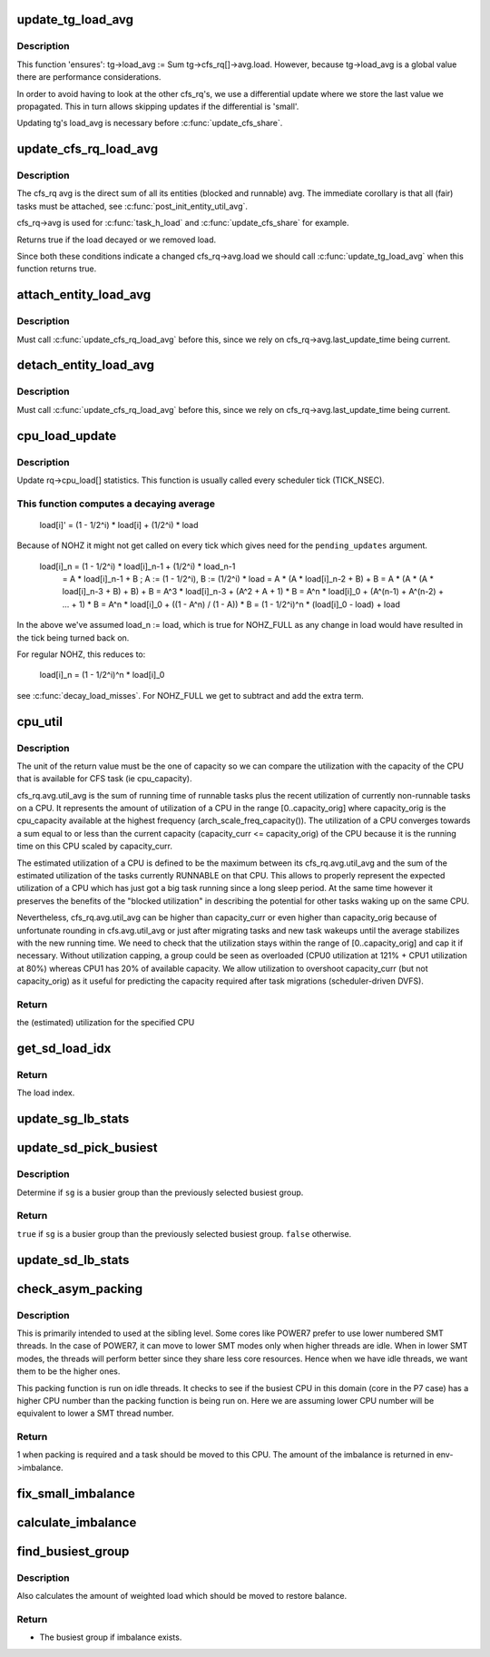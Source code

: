 .. -*- coding: utf-8; mode: rst -*-
.. src-file: kernel/sched/fair.c

.. _`update_tg_load_avg`:

update_tg_load_avg
==================

.. c:function:: void update_tg_load_avg(struct cfs_rq *cfs_rq, int force)

    update the tg's load avg

    :param cfs_rq:
        the cfs_rq whose avg changed
    :type cfs_rq: struct cfs_rq \*

    :param force:
        update regardless of how small the difference
    :type force: int

.. _`update_tg_load_avg.description`:

Description
-----------

This function 'ensures': tg->load_avg := \Sum tg->cfs_rq[]->avg.load.
However, because tg->load_avg is a global value there are performance
considerations.

In order to avoid having to look at the other cfs_rq's, we use a
differential update where we store the last value we propagated. This in
turn allows skipping updates if the differential is 'small'.

Updating tg's load_avg is necessary before \ :c:func:`update_cfs_share`\ .

.. _`update_cfs_rq_load_avg`:

update_cfs_rq_load_avg
======================

.. c:function:: int update_cfs_rq_load_avg(u64 now, struct cfs_rq *cfs_rq)

    update the cfs_rq's load/util averages

    :param now:
        current time, as per \ :c:func:`cfs_rq_clock_task`\ 
    :type now: u64

    :param cfs_rq:
        cfs_rq to update
    :type cfs_rq: struct cfs_rq \*

.. _`update_cfs_rq_load_avg.description`:

Description
-----------

The cfs_rq avg is the direct sum of all its entities (blocked and runnable)
avg. The immediate corollary is that all (fair) tasks must be attached, see
\ :c:func:`post_init_entity_util_avg`\ .

cfs_rq->avg is used for \ :c:func:`task_h_load`\  and \ :c:func:`update_cfs_share`\  for example.

Returns true if the load decayed or we removed load.

Since both these conditions indicate a changed cfs_rq->avg.load we should
call \ :c:func:`update_tg_load_avg`\  when this function returns true.

.. _`attach_entity_load_avg`:

attach_entity_load_avg
======================

.. c:function:: void attach_entity_load_avg(struct cfs_rq *cfs_rq, struct sched_entity *se, int flags)

    attach this entity to its cfs_rq load avg

    :param cfs_rq:
        cfs_rq to attach to
    :type cfs_rq: struct cfs_rq \*

    :param se:
        sched_entity to attach
    :type se: struct sched_entity \*

    :param flags:
        migration hints
    :type flags: int

.. _`attach_entity_load_avg.description`:

Description
-----------

Must call \ :c:func:`update_cfs_rq_load_avg`\  before this, since we rely on
cfs_rq->avg.last_update_time being current.

.. _`detach_entity_load_avg`:

detach_entity_load_avg
======================

.. c:function:: void detach_entity_load_avg(struct cfs_rq *cfs_rq, struct sched_entity *se)

    detach this entity from its cfs_rq load avg

    :param cfs_rq:
        cfs_rq to detach from
    :type cfs_rq: struct cfs_rq \*

    :param se:
        sched_entity to detach
    :type se: struct sched_entity \*

.. _`detach_entity_load_avg.description`:

Description
-----------

Must call \ :c:func:`update_cfs_rq_load_avg`\  before this, since we rely on
cfs_rq->avg.last_update_time being current.

.. _`cpu_load_update`:

cpu_load_update
===============

.. c:function:: void cpu_load_update(struct rq *this_rq, unsigned long this_load, unsigned long pending_updates)

    update the rq->cpu_load[] statistics

    :param this_rq:
        The rq to update statistics for
    :type this_rq: struct rq \*

    :param this_load:
        The current load
    :type this_load: unsigned long

    :param pending_updates:
        The number of missed updates
    :type pending_updates: unsigned long

.. _`cpu_load_update.description`:

Description
-----------

Update rq->cpu_load[] statistics. This function is usually called every
scheduler tick (TICK_NSEC).

.. _`cpu_load_update.this-function-computes-a-decaying-average`:

This function computes a decaying average
-----------------------------------------


  load[i]' = (1 - 1/2^i) * load[i] + (1/2^i) * load

Because of NOHZ it might not get called on every tick which gives need for
the \ ``pending_updates``\  argument.

  load[i]_n = (1 - 1/2^i) * load[i]_n-1 + (1/2^i) * load_n-1
            = A * load[i]_n-1 + B ; A := (1 - 1/2^i), B := (1/2^i) * load
            = A * (A * load[i]_n-2 + B) + B
            = A * (A * (A * load[i]_n-3 + B) + B) + B
            = A^3 * load[i]_n-3 + (A^2 + A + 1) * B
            = A^n * load[i]_0 + (A^(n-1) + A^(n-2) + ... + 1) * B
            = A^n * load[i]_0 + ((1 - A^n) / (1 - A)) * B
            = (1 - 1/2^i)^n * (load[i]_0 - load) + load

In the above we've assumed load_n := load, which is true for NOHZ_FULL as
any change in load would have resulted in the tick being turned back on.

For regular NOHZ, this reduces to:

  load[i]_n = (1 - 1/2^i)^n * load[i]_0

see \ :c:func:`decay_load_misses`\ . For NOHZ_FULL we get to subtract and add the extra
term.

.. _`cpu_util`:

cpu_util
========

.. c:function:: unsigned long cpu_util(int cpu)

    :param cpu:
        the CPU to get the utilization of
    :type cpu: int

.. _`cpu_util.description`:

Description
-----------

The unit of the return value must be the one of capacity so we can compare
the utilization with the capacity of the CPU that is available for CFS task
(ie cpu_capacity).

cfs_rq.avg.util_avg is the sum of running time of runnable tasks plus the
recent utilization of currently non-runnable tasks on a CPU. It represents
the amount of utilization of a CPU in the range [0..capacity_orig] where
capacity_orig is the cpu_capacity available at the highest frequency
(arch_scale_freq_capacity()).
The utilization of a CPU converges towards a sum equal to or less than the
current capacity (capacity_curr <= capacity_orig) of the CPU because it is
the running time on this CPU scaled by capacity_curr.

The estimated utilization of a CPU is defined to be the maximum between its
cfs_rq.avg.util_avg and the sum of the estimated utilization of the tasks
currently RUNNABLE on that CPU.
This allows to properly represent the expected utilization of a CPU which
has just got a big task running since a long sleep period. At the same time
however it preserves the benefits of the "blocked utilization" in
describing the potential for other tasks waking up on the same CPU.

Nevertheless, cfs_rq.avg.util_avg can be higher than capacity_curr or even
higher than capacity_orig because of unfortunate rounding in
cfs.avg.util_avg or just after migrating tasks and new task wakeups until
the average stabilizes with the new running time. We need to check that the
utilization stays within the range of [0..capacity_orig] and cap it if
necessary. Without utilization capping, a group could be seen as overloaded
(CPU0 utilization at 121% + CPU1 utilization at 80%) whereas CPU1 has 20% of
available capacity. We allow utilization to overshoot capacity_curr (but not
capacity_orig) as it useful for predicting the capacity required after task
migrations (scheduler-driven DVFS).

.. _`cpu_util.return`:

Return
------

the (estimated) utilization for the specified CPU

.. _`get_sd_load_idx`:

get_sd_load_idx
===============

.. c:function:: int get_sd_load_idx(struct sched_domain *sd, enum cpu_idle_type idle)

    Obtain the load index for a given sched domain.

    :param sd:
        The sched_domain whose load_idx is to be obtained.
    :type sd: struct sched_domain \*

    :param idle:
        The idle status of the CPU for whose sd load_idx is obtained.
    :type idle: enum cpu_idle_type

.. _`get_sd_load_idx.return`:

Return
------

The load index.

.. _`update_sg_lb_stats`:

update_sg_lb_stats
==================

.. c:function:: void update_sg_lb_stats(struct lb_env *env, struct sched_group *group, int load_idx, int local_group, struct sg_lb_stats *sgs, bool *overload)

    Update sched_group's statistics for load balancing.

    :param env:
        The load balancing environment.
    :type env: struct lb_env \*

    :param group:
        sched_group whose statistics are to be updated.
    :type group: struct sched_group \*

    :param load_idx:
        Load index of sched_domain of this_cpu for load calc.
    :type load_idx: int

    :param local_group:
        Does group contain this_cpu.
    :type local_group: int

    :param sgs:
        variable to hold the statistics for this group.
    :type sgs: struct sg_lb_stats \*

    :param overload:
        Indicate pullable load (e.g. >1 runnable task).
    :type overload: bool \*

.. _`update_sd_pick_busiest`:

update_sd_pick_busiest
======================

.. c:function:: bool update_sd_pick_busiest(struct lb_env *env, struct sd_lb_stats *sds, struct sched_group *sg, struct sg_lb_stats *sgs)

    return 1 on busiest group

    :param env:
        The load balancing environment.
    :type env: struct lb_env \*

    :param sds:
        sched_domain statistics
    :type sds: struct sd_lb_stats \*

    :param sg:
        sched_group candidate to be checked for being the busiest
    :type sg: struct sched_group \*

    :param sgs:
        sched_group statistics
    :type sgs: struct sg_lb_stats \*

.. _`update_sd_pick_busiest.description`:

Description
-----------

Determine if \ ``sg``\  is a busier group than the previously selected
busiest group.

.. _`update_sd_pick_busiest.return`:

Return
------

\ ``true``\  if \ ``sg``\  is a busier group than the previously selected
busiest group. \ ``false``\  otherwise.

.. _`update_sd_lb_stats`:

update_sd_lb_stats
==================

.. c:function:: void update_sd_lb_stats(struct lb_env *env, struct sd_lb_stats *sds)

    Update sched_domain's statistics for load balancing.

    :param env:
        The load balancing environment.
    :type env: struct lb_env \*

    :param sds:
        variable to hold the statistics for this sched_domain.
    :type sds: struct sd_lb_stats \*

.. _`check_asym_packing`:

check_asym_packing
==================

.. c:function:: int check_asym_packing(struct lb_env *env, struct sd_lb_stats *sds)

    Check to see if the group is packed into the sched domain.

    :param env:
        The load balancing environment.
    :type env: struct lb_env \*

    :param sds:
        Statistics of the sched_domain which is to be packed
    :type sds: struct sd_lb_stats \*

.. _`check_asym_packing.description`:

Description
-----------

This is primarily intended to used at the sibling level.  Some
cores like POWER7 prefer to use lower numbered SMT threads.  In the
case of POWER7, it can move to lower SMT modes only when higher
threads are idle.  When in lower SMT modes, the threads will
perform better since they share less core resources.  Hence when we
have idle threads, we want them to be the higher ones.

This packing function is run on idle threads.  It checks to see if
the busiest CPU in this domain (core in the P7 case) has a higher
CPU number than the packing function is being run on.  Here we are
assuming lower CPU number will be equivalent to lower a SMT thread
number.

.. _`check_asym_packing.return`:

Return
------

1 when packing is required and a task should be moved to
this CPU.  The amount of the imbalance is returned in env->imbalance.

.. _`fix_small_imbalance`:

fix_small_imbalance
===================

.. c:function:: void fix_small_imbalance(struct lb_env *env, struct sd_lb_stats *sds)

    Calculate the minor imbalance that exists amongst the groups of a sched_domain, during load balancing.

    :param env:
        The load balancing environment.
    :type env: struct lb_env \*

    :param sds:
        Statistics of the sched_domain whose imbalance is to be calculated.
    :type sds: struct sd_lb_stats \*

.. _`calculate_imbalance`:

calculate_imbalance
===================

.. c:function:: void calculate_imbalance(struct lb_env *env, struct sd_lb_stats *sds)

    Calculate the amount of imbalance present within the groups of a given sched_domain during load balance.

    :param env:
        load balance environment
    :type env: struct lb_env \*

    :param sds:
        statistics of the sched_domain whose imbalance is to be calculated.
    :type sds: struct sd_lb_stats \*

.. _`find_busiest_group`:

find_busiest_group
==================

.. c:function:: struct sched_group *find_busiest_group(struct lb_env *env)

    Returns the busiest group within the sched_domain if there is an imbalance.

    :param env:
        The load balancing environment.
    :type env: struct lb_env \*

.. _`find_busiest_group.description`:

Description
-----------

Also calculates the amount of weighted load which should be moved
to restore balance.

.. _`find_busiest_group.return`:

Return
------

- The busiest group if imbalance exists.

.. This file was automatic generated / don't edit.

